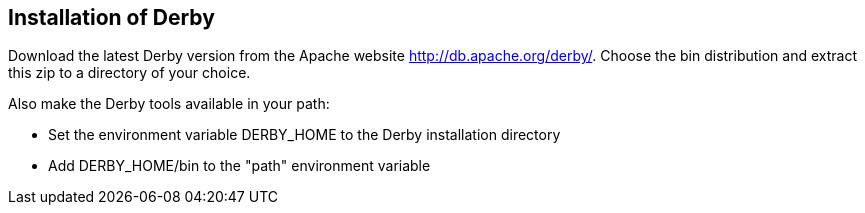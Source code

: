 [[installation]]
== Installation of Derby

Download the latest Derby version from the Apache website http://db.apache.org/derby/. 
Choose the bin distribution and extract this zip to a directory of your choice. 

Also make the Derby tools available in your path:

* Set the environment variable DERBY_HOME to the Derby installation directory
* Add DERBY_HOME/bin to the "path" environment variable

